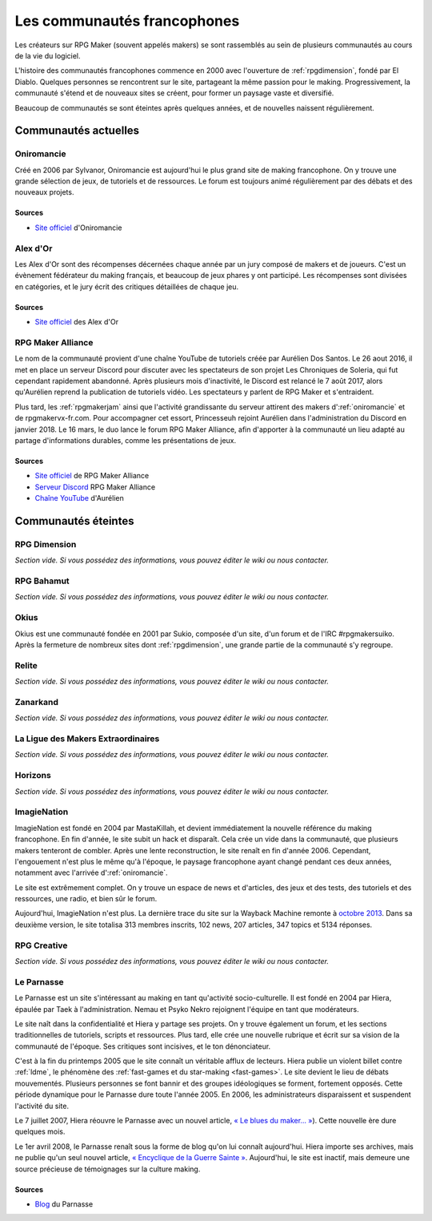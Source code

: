 .. meta::
   :description: Découvrez toute l'histoire des communautés francophones sur RPG Maker, des années 2000 à aujourd'hui.

Les communautés francophones
============================

Les créateurs sur RPG Maker (souvent appelés makers) se sont rassemblés au sein de plusieurs communautés au cours de la vie du logiciel.

L'histoire des communautés francophones commence en 2000 avec l'ouverture de :ref:`rpgdimension`, fondé par El Diablo. Quelques personnes se rencontrent sur le site, partageant la même passion pour le making. Progressivement, la communauté s'étend et de nouveaux sites se créent, pour former un paysage vaste et diversifié.

Beaucoup de communautés se sont éteintes après quelques années, et de nouvelles naissent régulièrement.

Communautés actuelles
---------------------

.. _oniromancie:

Oniromancie
~~~~~~~~~~~

Créé en 2006 par Sylvanor, Oniromancie est aujourd'hui le plus grand site de making francophone. On y trouve une grande sélection de jeux, de tutoriels et de ressources. Le forum est toujours animé régulièrement par des débats et des nouveaux projets.

Sources
>>>>>>>

* `Site officiel <http://www.rpg-maker.fr/>`_ d'Oniromancie

.. _alexdor:

Alex d'Or
~~~~~~~~~

Les Alex d'Or sont des récompenses décernées chaque année par un jury composé de makers et de joueurs. C'est un évènement fédérateur du making français, et beaucoup de jeux phares y ont participé. Les récompenses sont divisées en catégories, et le jury écrit des critiques détaillées de chaque jeu.

Sources
>>>>>>>

* `Site officiel <https://www.alexdor.info/>`_ des Alex d'Or

.. _rpgmakeralliance:

RPG Maker Alliance
~~~~~~~~~~~~~~~~~~

Le nom de la communauté provient d'une chaîne YouTube de tutoriels créée par Aurélien Dos Santos. Le 26 aout 2016, il met en place un serveur Discord pour discuter avec les spectateurs de son projet Les Chroniques de Soleria, qui fut cependant rapidement abandonné. Après plusieurs mois d'inactivité, le Discord est relancé le 7 août 2017, alors qu'Aurélien reprend la publication de tutoriels vidéo. Les spectateurs y parlent de RPG Maker et s'entraident.

Plus tard, les :ref:`rpgmakerjam` ainsi que l'activité grandissante du serveur attirent des makers d':ref:`oniromancie` et de rpgmakervx-fr.com. Pour accompagner cet essort, Princesseuh rejoint Aurélien dans l'administration du Discord en janvier 2018. Le 16 mars, le duo lance le forum RPG Maker Alliance, afin d'apporter à la communauté un lieu adapté au partage d'informations durables, comme les présentations de jeux.

Sources
>>>>>>>

* `Site officiel <https://rpgmakeralliance.com>`_ de RPG Maker Alliance
* `Serveur Discord <https://discord.gg/RrBppaj>`_ RPG Maker Alliance
* `Chaîne YouTube <https://www.youtube.com/c/AurelienVideos>`_ d'Aurélien

Communautés éteintes
--------------------

.. _rpgdimension:

RPG Dimension
~~~~~~~~~~~~~

*Section vide. Si vous possédez des informations, vous pouvez éditer le wiki ou nous contacter.*

.. _rpgbahamut:

RPG Bahamut
~~~~~~~~~~~

*Section vide. Si vous possédez des informations, vous pouvez éditer le wiki ou nous contacter.*

.. _okius:

Okius
~~~~~

Okius est une communauté fondée en 2001 par Sukio, composée d'un site, d'un forum et de l'IRC #rpgmakersuiko. Après la fermeture de nombreux sites dont :ref:`rpgdimension`, une grande partie de la communauté s'y regroupe.

.. _relite:

Relite
~~~~~~

*Section vide. Si vous possédez des informations, vous pouvez éditer le wiki ou nous contacter.*

.. _zanarkand:

Zanarkand
~~~~~~~~~

*Section vide. Si vous possédez des informations, vous pouvez éditer le wiki ou nous contacter.*

.. _ldme:

La Ligue des Makers Extraordinaires
~~~~~~~~~~~~~~~~~~~~~~~~~~~~~~~~~~~

*Section vide. Si vous possédez des informations, vous pouvez éditer le wiki ou nous contacter.*

.. _horizons:

Horizons
~~~~~~~~

*Section vide. Si vous possédez des informations, vous pouvez éditer le wiki ou nous contacter.*

.. _imagienation:

ImagieNation
~~~~~~~~~~~~

ImagieNation est fondé en 2004 par MastaKillah, et devient immédiatement la nouvelle référence du making francophone. En fin d'année, le site subit un hack et disparaît. Cela crée un vide dans la communauté, que plusieurs makers tenteront de combler. Après une lente reconstruction, le site renaît en fin d'année 2006. Cependant, l'engouement n'est plus le même qu'à l'époque, le paysage francophone ayant changé pendant ces deux années, notamment avec l'arrivée d':ref:`oniromancie`.

Le site est extrêmement complet. On y trouve un espace de news et d'articles, des jeux et des tests, des tutoriels et des ressources, une radio, et bien sûr le forum.

Aujourd'hui, ImagieNation n'est plus. La dernière trace du site sur la Wayback Machine remonte à  `octobre 2013 <https://web.archive.org/web/20131005054033/http://www.imagienation.com/index.php?mod=forum>`_. Dans sa deuxième version, le site totalisa 313 membres inscrits, 102 news, 207 articles, 347 topics et 5134 réponses.

.. _rpgcreative:

RPG Creative
~~~~~~~~~~~~

*Section vide. Si vous possédez des informations, vous pouvez éditer le wiki ou nous contacter.*

.. _leparnasse:

Le Parnasse
~~~~~~~~~~~

Le Parnasse est un site s'intéressant au making en tant qu'activité socio-culturelle. Il est fondé en 2004 par Hiera, épaulée par Taek à l'administration. Nemau et Psyko Nekro rejoignent l'équipe en tant que modérateurs.

Le site naît dans la confidentialité et Hiera y partage ses projets. On y trouve également un forum, et les sections traditionnelles de tutoriels, scripts et ressources. Plus tard, elle crée une nouvelle rubrique et écrit sur sa vision de la communauté de l'époque. Ses critiques sont incisives, et le ton dénonciateur.

C'est à la fin du printemps 2005 que le site connaît un véritable afflux de lecteurs. Hiera publie un violent billet contre :ref:`ldme`, le phénomène des :ref:`fast-games et du star-making <fast-games>`. Le site devient le lieu de débats mouvementés. Plusieurs personnes se font bannir et des groupes idéologiques se forment, fortement opposés. Cette période dynamique pour le Parnasse dure toute l'année 2005. En 2006, les administrateurs disparaissent et suspendent l'activité du site.

Le 7 juillet 2007, Hiera réouvre le Parnasse avec un nouvel article, `« Le blues du maker… » <https://parnazzio.wordpress.com/2007/07/07/le-blues-du-maker/>`_). Cette nouvelle ère dure quelques mois.

Le 1er avril 2008, le Parnasse renaît sous la forme de blog qu'on lui connaît aujourd'hui. Hiera importe ses archives, mais ne publie qu'un seul nouvel article, `« Encyclique de la Guerre Sainte » <https://parnazzio.wordpress.com/2008/04/02/encyclique-de-la-guerre-sainte/>`_. Aujourd'hui, le site est inactif, mais demeure une source précieuse de témoignages sur la culture making.

Sources
>>>>>>>

* `Blog <https://parnazzio.wordpress.com>`_ du Parnasse
